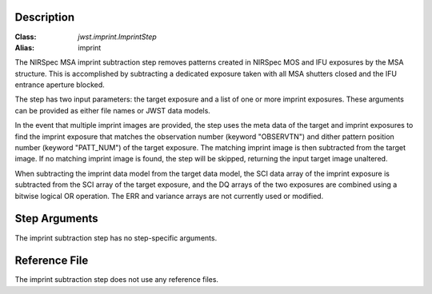 Description
===========

:Class: `jwst.imprint.ImprintStep`
:Alias: imprint

The NIRSpec MSA imprint subtraction step removes patterns created in NIRSpec
MOS and IFU exposures by the MSA structure. This is accomplished by
subtracting a dedicated exposure taken with all MSA shutters closed and the
IFU entrance aperture blocked.

The step has two input parameters: the target exposure and a list of one
or more imprint exposures. These arguments can be provided as either file names
or JWST data models.

In the event that multiple imprint images are provided, the step uses the
meta data of the target and imprint exposures to find the imprint exposure
that matches the observation number (keyword "OBSERVTN") and dither pattern
position number (keyword "PATT_NUM") of the target exposure. The matching
imprint image is then subtracted from the target image. If no matching imprint
image is found, the step will be skipped, returning the input target image
unaltered.

When subtracting the imprint data model from the target data model,
the SCI data array of the imprint exposure is subtracted from the SCI array
of the target exposure, and the DQ arrays of the two exposures are combined using
a bitwise logical OR operation. The ERR and variance arrays are not
currently used or modified.

Step Arguments
==============
The imprint subtraction step has no step-specific arguments.

Reference File
==============
The imprint subtraction step does not use any reference files.
